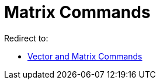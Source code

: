 = Matrix Commands

Redirect to:

* xref:/commands/Vector_and_Matrix_Commands.adoc[Vector and Matrix Commands]
